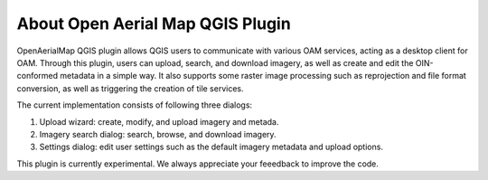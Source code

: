 About Open Aerial Map QGIS Plugin
=================================

OpenAerialMap QGIS plugin allows QGIS users to communicate with various OAM
services, acting as a desktop client for OAM. Through this plugin,
users can upload, search, and download imagery, as well as create and edit
the OIN-conformed metadata in a simple way.
It also supports some raster image processing such as reprojection and
file format conversion, as well as triggering the creation of tile services.

The current implementation consists of following three dialogs:

#. Upload wizard: create, modify, and upload imagery and metada.
#. Imagery search dialog: search, browse, and download imagery.
#. Settings dialog: edit user settings such as the default imagery metadata and upload options.

This plugin is currently experimental. We always appreciate your feeedback to
improve the code.
